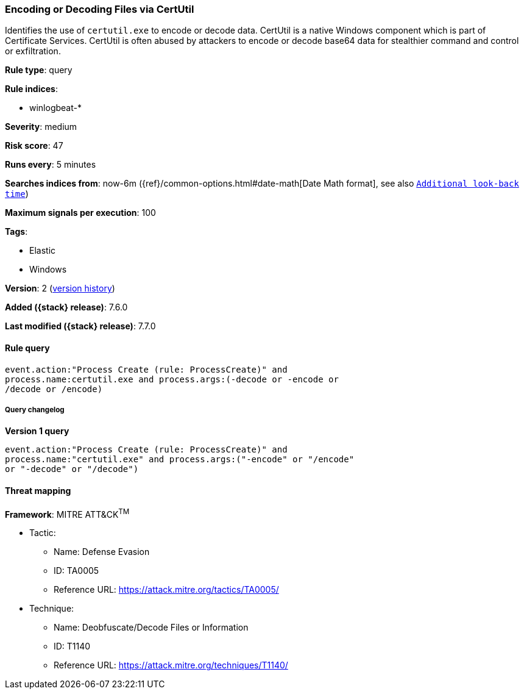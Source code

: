 [[encoding-or-decoding-files-via-certutil]]
=== Encoding or Decoding Files via CertUtil

Identifies the use of `certutil.exe` to encode or decode data. CertUtil is a
native Windows component which is part of Certificate Services. CertUtil is
often abused by attackers to encode or decode base64 data for stealthier command
and control or exfiltration.

*Rule type*: query

*Rule indices*:

* winlogbeat-*

*Severity*: medium

*Risk score*: 47

*Runs every*: 5 minutes

*Searches indices from*: now-6m ({ref}/common-options.html#date-math[Date Math format], see also <<rule-schedule, `Additional look-back time`>>)

*Maximum signals per execution*: 100

*Tags*:

* Elastic
* Windows

*Version*: 2 (<<encoding-or-decoding-files-via-certutil-history, version history>>)

*Added ({stack} release)*: 7.6.0

*Last modified ({stack} release)*: 7.7.0


==== Rule query


[source,js]
----------------------------------
event.action:"Process Create (rule: ProcessCreate)" and
process.name:certutil.exe and process.args:(-decode or -encode or
/decode or /encode)
----------------------------------


===== Query changelog

*Version 1 query*

[source]
----------------------------------
event.action:"Process Create (rule: ProcessCreate)" and
process.name:"certutil.exe" and process.args:("-encode" or "/encode"
or "-decode" or "/decode")
----------------------------------

==== Threat mapping

*Framework*: MITRE ATT&CK^TM^

* Tactic:
** Name: Defense Evasion
** ID: TA0005
** Reference URL: https://attack.mitre.org/tactics/TA0005/
* Technique:
** Name: Deobfuscate/Decode Files or Information
** ID: T1140
** Reference URL: https://attack.mitre.org/techniques/T1140/
